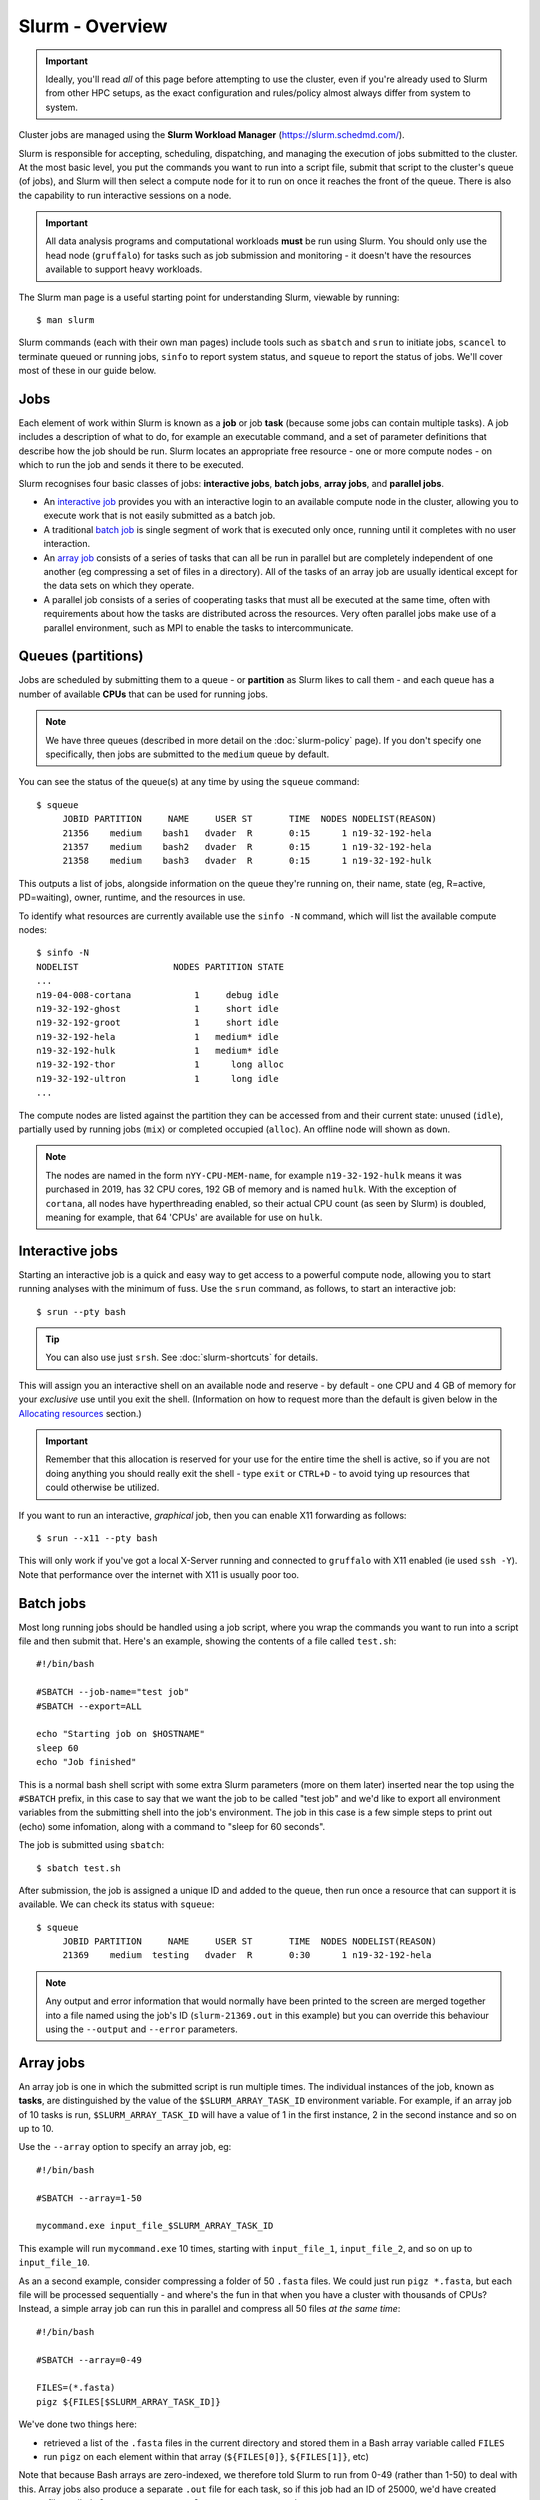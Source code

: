 Slurm - Overview
================

.. important::
  Ideally, you'll read *all* of this page before attempting to use the cluster, even if you're already used to Slurm from other HPC setups, as the exact configuration and rules/policy almost always differ from system to system. 

Cluster jobs are managed using the **Slurm Workload Manager** (https://slurm.schedmd.com/).

Slurm is responsible for accepting, scheduling, dispatching, and managing the execution of jobs submitted to the cluster. At the most basic level, you put the commands you want to run into a script file, submit that script to the cluster's queue (of jobs), and Slurm will then select a compute node for it to run on once it reaches the front of the queue. There is also the capability to run interactive sessions on a node.

.. important::
  All data analysis programs and computational workloads **must** be run using Slurm. You should only use the head node (``gruffalo``) for tasks such as job submission and monitoring - it doesn't have the resources available to support heavy workloads.

The Slurm man page is a useful starting point for understanding Slurm, viewable by running::

  $ man slurm

Slurm commands (each with their own man pages) include tools such as ``sbatch`` and ``srun`` to initiate jobs, ``scancel`` to terminate queued or running jobs, ``sinfo`` to report system status, and ``squeue`` to report the status of jobs. We'll cover most of these in our guide below.


Jobs
----

Each element of work within Slurm is known as a **job** or job **task** (because some jobs can contain multiple tasks). A job includes a description of what to do, for example an executable command, and a set of parameter definitions that describe how the job should be run. Slurm locates an appropriate free resource - one or more compute nodes - on which to run the job and sends it there to be executed.

Slurm recognises four basic classes of jobs: **interactive jobs**, **batch jobs**, **array jobs**, and **parallel jobs**.

* An `interactive job`_ provides you with an interactive login to an available compute node in the cluster, allowing you to execute work that is not easily submitted as a batch job.
* A traditional `batch job`_ is single segment of work that is executed only once, running until it completes with no user interaction.
* An `array job`_ consists of a series of tasks that can all be run in parallel but are completely independent of one another (eg compressing a set of files in a directory). All of the tasks of an array job are usually identical except for the data sets on which they operate.
* A parallel job consists of a series of cooperating tasks that must all be executed at the same time, often with requirements about how the tasks are distributed across the resources. Very often parallel jobs make use of a parallel environment, such as MPI to enable the tasks to intercommunicate.

.. _interactive job: #interactive-jobs
.. _batch job: #batch-jobs
.. _array job: #array-jobs

Queues (partitions)
-------------------

Jobs are scheduled by submitting them to a queue - or **partition** as Slurm likes to call them - and each queue has a number of available **CPUs** that can be used for running jobs.

.. note::
  We have three queues (described in more detail on the :doc:`slurm-policy` page). If you don't specify one specifically, then jobs are submitted to the ``medium`` queue by default.

You can see the status of the queue(s) at any time by using the ``squeue`` command::

  $ squeue
       JOBID PARTITION     NAME     USER ST       TIME  NODES NODELIST(REASON)
       21356    medium    bash1   dvader  R       0:15      1 n19-32-192-hela
       21357    medium    bash2   dvader  R       0:15      1 n19-32-192-hela
       21358    medium    bash3   dvader  R       0:15      1 n19-32-192-hulk

This outputs a list of jobs, alongside information on the queue they're running on, their name, state (eg, R=active, PD=waiting), owner, runtime, and the resources in use.

To identify what resources are currently available use the ``sinfo -N`` command, which will list the available compute nodes::

  $ sinfo -N
  NODELIST                  NODES PARTITION STATE
  ...
  n19-04-008-cortana            1     debug idle
  n19-32-192-ghost              1     short idle
  n19-32-192-groot              1     short idle
  n19-32-192-hela               1   medium* idle
  n19-32-192-hulk               1   medium* idle
  n19-32-192-thor               1      long alloc
  n19-32-192-ultron             1      long idle
  ...

The compute nodes are listed against the partition they can be accessed from and their current state: unused (``idle``), partially used by running jobs (``mix``) or completed occupied (``alloc``). An offline node will shown as ``down``.

.. note::
  The nodes are named in the form ``nYY-CPU-MEM-name``, for example ``n19-32-192-hulk`` means it was purchased in 2019, has 32 CPU cores, 192 GB of memory and is named ``hulk``. With the exception of ``cortana``, all nodes have hyperthreading enabled, so their actual CPU count (as seen by Slurm) is doubled, meaning for example, that 64 'CPUs' are available for use on ``hulk``.

 
Interactive jobs
----------------

Starting an interactive job is a quick and easy way to get access to a powerful compute node, allowing you to start running analyses with the minimum of fuss. Use the ``srun`` command, as follows, to start an interactive job::

  $ srun --pty bash

.. tip::
  You can also use just ``srsh``. See :doc:`slurm-shortcuts` for details.

This will assign you an interactive shell on an available node and reserve - by default - one CPU and 4 GB of memory for your *exclusive* use until you exit the shell. (Information on how to request more than the default is given below in the `Allocating resources`_ section.)

.. important::
  Remember that this allocation is reserved for your use for the entire time the shell is active, so if you are not doing anything you should really exit the shell - type ``exit`` or ``CTRL+D`` - to avoid tying up resources that could otherwise be utilized.

.. _Allocating resources: #id1

If you want to run an interactive, *graphical* job, then you can enable X11 forwarding as follows::

  $ srun --x11 --pty bash

This will only work if you've got a local X-Server running and connected to ``gruffalo`` with X11 enabled (ie used ``ssh -Y``). Note that performance over the internet with X11 is usually poor too.


Batch jobs
----------

Most long running jobs should be handled using a job script, where you wrap the commands you want to run into a script file and then submit that. Here's an example, showing the contents of a file called ``test.sh``::

  #!/bin/bash
  
  #SBATCH --job-name="test job"
  #SBATCH --export=ALL
  
  echo "Starting job on $HOSTNAME"
  sleep 60
  echo "Job finished"

This is a normal bash shell script with some extra Slurm parameters (more on them later) inserted near the top using the ``#SBATCH`` prefix, in this case to say that we want the job to be called "test job" and we'd like to export all environment variables from the submitting shell into the job's environment. The job in this case is a few simple steps to print out (echo) some infomation, along with a command to "sleep for 60 seconds".

The job is submitted using ``sbatch``::

  $ sbatch test.sh

After submission, the job is assigned a unique ID and added to the queue, then run once a resource that can support it is available. We can check its status with ``squeue``::

  $ squeue
       JOBID PARTITION     NAME     USER ST       TIME  NODES NODELIST(REASON)
       21369    medium  testing   dvader  R       0:30      1 n19-32-192-hela

.. note::
  Any output and error information that would normally have been printed to the screen are merged together into a file named using the job's ID (``slurm-21369.out`` in this example) but you can override this behaviour using the ``--output`` and ``--error`` parameters.


Array jobs
----------

An array job is one in which the submitted script is run multiple times. The individual instances of the job, known as **tasks**, are distinguished by the value of the ``$SLURM_ARRAY_TASK_ID`` environment variable. For example, if an array job of 10 tasks is run, ``$SLURM_ARRAY_TASK_ID`` will have a value of 1 in the first instance, 2 in the second instance and so on up to 10.

Use the ``--array`` option to specify an array job, eg::

  #!/bin/bash

  #SBATCH --array=1-50
  
  mycommand.exe input_file_$SLURM_ARRAY_TASK_ID

This example will run ``mycommand.exe`` 10 times, starting with ``input_file_1``, ``input_file_2``, and so on up to ``input_file_10``.

As an a second example, consider compressing a folder of 50 ``.fasta`` files. We could just run ``pigz *.fasta``, but each file will be processed sequentially - and where's the fun in that when you have a cluster with thousands of CPUs? Instead, a simple array job can run this in parallel and compress all 50 files *at the same time*::

  #!/bin/bash

  #SBATCH --array=0-49

  FILES=(*.fasta)
  pigz ${FILES[$SLURM_ARRAY_TASK_ID]}

We've done two things here:

- retrieved a list of the ``.fasta`` files in the current directory and stored them in a Bash array variable called ``FILES``
- run ``pigz`` on each element within that array (``${FILES[0]}``, ``${FILES[1]}``, etc)

Note that because Bash arrays are zero-indexed, we therefore told Slurm to run from 0-49 (rather than 1-50) to deal with this. Array jobs also produce a separate ``.out`` file for each task, so if this job had an ID of 25000, we'd have created output files called ``slurm-25000_0.out``, ``slurm-25000_1.out`` and so on.

.. tip::
  Each job submitted to the cluster requires a certain amount of resources, so if you've got a large number of jobs that only differ from each other in a minor way, and it's possible to distinguish between them using variables like ``$SLURM_ARRAY_TASK_ID``, then it's **much** more efficient in terms of resources and Slurm job scheduling to submit a single array job with many tasks rather than many individual jobs.

.. important::
  If you have an array job with *a lot* of sub tasks, you can limit the maximum number of tasks running at the same time by using a ``%`` separator, eg, ``--array=1-100000%250`` - in this case limiting the job to 250 simultaneously running tasks.


Allocating resources
--------------------

Queues, CPUs, and memory
~~~~~~~~~~~~~~~~~~~~~~~~

Each job task is assigned 1 CPU and 4 GB of memory by default, and is submitted to the ``medium`` queue, but you can request different resources by passing additional parameters to Slurm.

For instance, to start an interactive job on the ``short`` queue with 8 CPUs and 16 GB of memory, use::

  $ srun --partition=short --cpus-per-task=8 --mem=16G --pty bash

Or to provide the same options in an ``sbatch`` script, use::

  #!/bin/bash
  
  #SBATCH --partition=short
  #SBATCH --cpus-per-task=8
  #SBATCH --mem=16G

.. warning::
  If you don't know what resources your job needs, it may be tempting to ask for more CPUs or memory than required - just to be safe - but you also need to be sensible with your requests, as over-allocation of resources will lower cluster availability, negativily impacting everyone. There's much more discussion of this on the :doc:`slurm-policy` page.

.. important::
  All our servers have hyperthreading meaning each core can run two threads at once. When you request a certain number of "CPUs" from SLURM you are requesting threads (not cores). However SLURM cannot make two different jobs share the threads of a single core, so two different jobs or job tasks will not share a physical core. This means, for example, that a job requesting three CPUs will actually be allocated two full physical cores (four threads), but still only have use of three.
  
  You're therefore better off submitting jobs that always ask for an even number of CPUs.

Further to the above point, you can see this hyperthread allocation in action by starting a simple interactive job and querying the node info::

  $ srun --pty bash
  $ sinfo -N -o "%25N %9R %14C"
  NODELIST                  PARTITION CPUS(A/I/O/T)
  n19-32-192-hulk           medium    2/64/0/64

We passed no extra parameters, meaning the job only has access to a single CPU, but it's actually taken up two CPUs (``2/64``) in the allocation list for the node it's running on.


GPU resources
~~~~~~~~~~~~~

TODO (plus reference to :doc:`gpu`)


Cancelling a job
----------------

To cancel one of your jobs from the queue use ``scancel``::

  $ scancel <jobid>

replacing ``<jobid>`` with the ID of your job.

You can also delete all of your jobs at once::

  $ scancel -u <username>


Scratch space
-------------

You should ensure your jobs **only** write to scratch space while running. Don't move any final data to ``/mnt/shared/projects`` until you're sastified with the results and ready to back them up. 

.. warning::
  **Never** write temporary/intermediate working data to a backed up area.

The cluster recognises two scratch areas:

- ``$SCRATCH`` - located on the networked BeeGFS system and good for parallel access to large data files. Visible to ``gruffalo`` and all the compute nodes at all times.
- ``$TMPDIR`` - located on the local SSD drives installed in each node and good for tasks that require high performance with many small files. Automatically created and destroyed at the beginning and end of each job task and only visible to the node running that task.

.. note::
  The :doc:`data-storage` and :doc:`slurm-policy` pages both cover various pros and cons of these two options in more detail.



Job summaries
-------------

You can retrieve summary information about a finished job by using the ``sacct`` command::

  $ sacct -j <jobid>

By default this only shows basic information, such as the queue that ran the job and whether it completed or not. For more details try::

  $ sacct -j <jobid> --format JobID,MaxVMSize,MaxRSS,NodeList,AllocCPUS,TotalCPU,State,Start,End

which provides information on:

- **JobID** - the ID of the job
- **MaxVMSize** - how much memory the job requested, but did not necessarily fill up (including any swap usage)
- **MaxRSS** - the maximum real memory used by the job
- **NodeList** - the compute node that ran the job
- **AllocCPUS** - how many CPUs were allocated
- **TotalCPU** - the total CPU time used by the job, which will often be less than the runtime, especially if the job spent time waiting on user interaction or disk I/O
- **State** - the job's exit state (failed or completed, etc)
- **Start** - start time of the job
- **End** - end time of the job

.. tip::
  We've set up some :doc:`slurm-shortcuts` to make running some of these longer commands easier for you.


Other helpful parameters
------------------------

The following is a short list of Slurm parameters that you may find helpful. These options can either be given on the command line alongside ``srun`` and ``sbatch`` or inside a job's script file using ``#SBATCH``. You'll find lots more by running ``man sbatch``.


Change working directory
~~~~~~~~~~~~~~~~~~~~~~~~

By default, Slurm's working directory is the same as the one you used to submit the job. Any paths in your script will be relative to this location, and the ``.out`` files will be written here too, but you can override this using ``chdir``::

  #SBATCH --chdir=<directory>


Email notifications
~~~~~~~~~~~~~~~~~~~

You can have Slurm send you emails at various stages of a job's life, for example, to be notified when a job successfully completes or has failed, use::

  #SBATCH --mail-user=email@address.com
  #SBATCH --mail-type=END,FAIL

.. warning::
  While you can be notified separately for *each* task of an array job by using ``--mail-type=END,FAIL,ARRAY_TASKS`` you should be very careful of doing this with large array sizes or you'll swamp yourself with hundreds or thousands of emails!


Job testing
~~~~~~~~~~~

If you pass ``--test-only`` as a parameter to ``sbatch``, it'll validate your batch script and give you an estimate of when your job will start. You can then tweak any requested resources (number of CPUs, amount of memory, etc) and try again, potentially enabling your job to start sooner.


Specifying nodes
~~~~~~~~~~~~~~~~

You can request a specific node to run your job (within the confines of the queue you've asked for), by using ``--nodelist``::

  #SBATCH --nodelist=n19-32-192-loki

You can specify more than one node in the list, by separating the node names with commas, but note this will request allocation of all those nodes at once rather than select one from the list. You can also do the reverse and exclude node(s) by using ``--exclude``.


Submitting binaries
~~~~~~~~~~~~~~~~~~~

If you want to run a simple binary command, it can be quicker to use the ``--wrap`` option, rather than creating a script, for example::

  $ sbatch --wrap "pigz hugefile.txt"

Slurm now does the work of wrapping that up into a (virtual) script for you and submits it to the queue.
